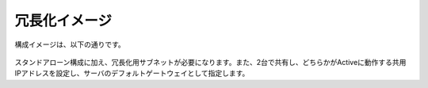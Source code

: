 冗長化イメージ
======================================

構成イメージは、以下の通りです。


.. figure:: images/mod7-1.png
   :scale: 70%
   :align: center

スタンドアローン構成に加え、冗長化用サブネットが必要になります。また、2台で共有し、どちらかがActiveに動作する共用IPアドレスを設定し、サーバのデフォルトゲートウェイとして指定します。
